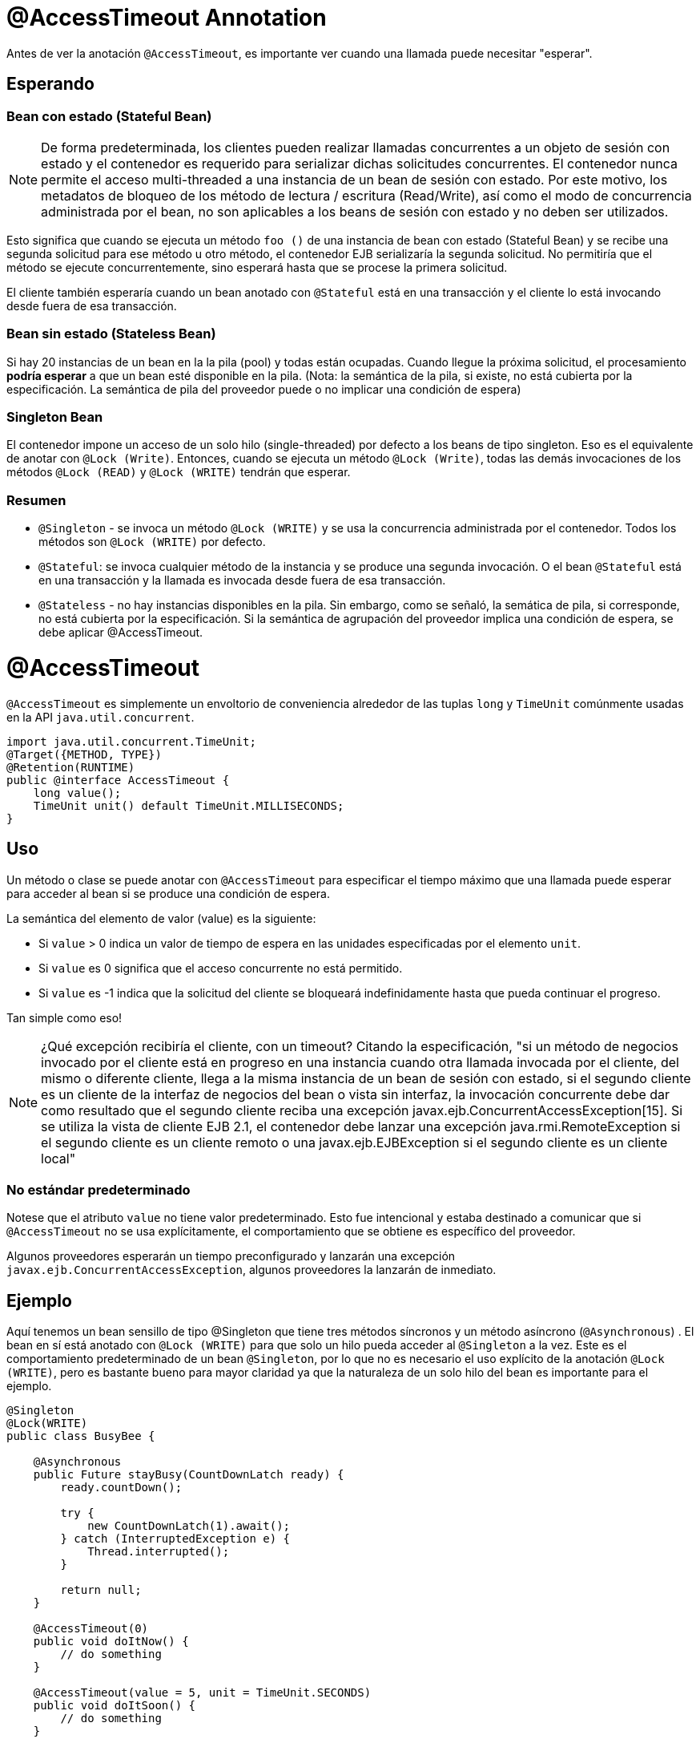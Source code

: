 = @AccessTimeout Annotation
:index-group: EJB
:jbake-type: page
:jbake-status: published

Antes de ver la anotación `@AccessTimeout`, es importante ver cuando una llamada puede necesitar "esperar".

== Esperando

=== Bean con estado (Stateful Bean)

[note]

NOTE: De forma predeterminada, los clientes pueden realizar llamadas concurrentes a un objeto de sesión con estado y el contenedor es requerido para serializar dichas solicitudes concurrentes. El contenedor nunca permite el acceso multi-threaded a una instancia de un bean de sesión con estado. Por este motivo, los metadatos de bloqueo de los método de lectura / escritura (Read/Write), así como el modo de concurrencia administrada por el bean, no son aplicables a los beans de sesión con estado y no deben ser utilizados.

Esto significa que cuando se ejecuta un método `foo ()` de una instancia de bean con estado (Stateful Bean) y se recibe una segunda solicitud para ese método u otro método, el contenedor EJB serializaría la segunda solicitud. No permitiría que el método se ejecute concurrentemente, sino esperará hasta que se procese la primera solicitud.

El cliente también esperaría cuando un bean anotado con `@Stateful` está en una transacción y el cliente lo está invocando desde fuera de esa transacción.

=== Bean sin estado (Stateless Bean)

Si hay 20 instancias de un bean en la la pila (pool) y todas están ocupadas. Cuando llegue la próxima solicitud, el procesamiento *podría esperar* a que un bean esté disponible en la pila. (Nota: la semántica de la pila, si existe, no está cubierta por la especificación. La semántica de pila del proveedor puede o no implicar una condición de espera)

=== Singleton Bean

El contenedor impone un acceso de un solo hilo (single-threaded) por defecto a los beans de tipo singleton. Eso es el equivalente de anotar con `@Lock (Write)`. Entonces, cuando se ejecuta un método `@Lock (Write)`, todas las demás invocaciones de los métodos `@Lock (READ)` y `@Lock (WRITE)` tendrán que esperar.

=== Resumen

 - `@Singleton` - se invoca un método `@Lock (WRITE)` y se usa la concurrencia administrada por el contenedor. Todos los métodos son `@Lock (WRITE)` por defecto.
- `@Stateful`: se invoca cualquier método de la instancia y se produce una segunda invocación. O el bean `@Stateful` está en una transacción y la llamada es invocada desde fuera de esa transacción.
 - `@Stateless` - no hay instancias disponibles en la pila. Sin embargo, como se señaló, la semática de pila, si corresponde, no está cubierta por la especificación. Si la semántica de agrupación del proveedor implica una condición de espera, se debe aplicar @AccessTimeout.

= @AccessTimeout

`@AccessTimeout` es simplemente un envoltorio de conveniencia alrededor de las tuplas `long` y `TimeUnit` comúnmente usadas en la API `java.util.concurrent`.

[source,java,numbered]
----
import java.util.concurrent.TimeUnit;
@Target({METHOD, TYPE})
@Retention(RUNTIME)
public @interface AccessTimeout {
    long value();
    TimeUnit unit() default TimeUnit.MILLISECONDS;
}
----

== Uso

Un método o clase se puede anotar con `@AccessTimeout` para especificar el tiempo máximo que una llamada puede esperar para acceder al bean si se produce una condición de espera.

La semántica del elemento de valor (value) es la siguiente:

 - Si `value` > 0 indica un valor de tiempo de espera en las unidades especificadas por el elemento `unit`.
 - Si `value` es 0 significa que el acceso concurrente no está permitido.
 - Si `value` es -1 indica que la solicitud del cliente se bloqueará indefinidamente hasta que pueda continuar el progreso.


Tan simple como eso!

NOTE: ¿Qué excepción recibiría el cliente, con un timeout?
Citando la especificación, "si un método de negocios invocado por el cliente está en progreso en una instancia cuando otra llamada invocada por el cliente, del mismo o diferente cliente, llega a la misma instancia de un bean de sesión con estado, si el segundo cliente es un cliente de la interfaz de negocios del bean o vista sin interfaz, la invocación concurrente debe dar como resultado que el segundo cliente reciba una excepción javax.ejb.ConcurrentAccessException[15]. Si se utiliza la vista de cliente EJB 2.1, el contenedor debe lanzar una excepción java.rmi.RemoteException si el segundo cliente es un cliente remoto o una javax.ejb.EJBException si el segundo cliente es un cliente local"

=== No estándar predeterminado

Notese que el atributo `value` no tiene valor predeterminado. Esto fue intencional y estaba destinado a comunicar que si `@AccessTimeout` no se usa explícitamente, el comportamiento que se obtiene es específico del proveedor.

Algunos proveedores esperarán un tiempo preconfigurado y lanzarán una excepción `javax.ejb.ConcurrentAccessException`, algunos proveedores la lanzarán de inmediato.

== Ejemplo

Aquí tenemos un bean sensillo de tipo @Singleton que tiene tres métodos síncronos y un método asíncrono (`@Asynchronous`) . El bean en sí está anotado con `@Lock (WRITE)` para que solo un hilo pueda acceder al `@Singleton` a la vez. Este es el comportamiento predeterminado de un bean `@Singleton`, por lo que no es necesario el uso explícito de la anotación `@Lock (WRITE)`, pero es bastante bueno para mayor claridad ya que la naturaleza de un solo hilo del bean es importante para el ejemplo.


[source,java,numbered]
----
@Singleton
@Lock(WRITE)
public class BusyBee {

    @Asynchronous
    public Future stayBusy(CountDownLatch ready) {
        ready.countDown();

        try {
            new CountDownLatch(1).await();
        } catch (InterruptedException e) {
            Thread.interrupted();
        }

        return null;
    }

    @AccessTimeout(0)
    public void doItNow() {
        // do something
    }

    @AccessTimeout(value = 5, unit = TimeUnit.SECONDS)
    public void doItSoon() {
        // do something
    }

    @AccessTimeout(-1)
    public void justDoIt() {
        // do something
    }
}
----

El método `@Asynchronous` no es una parte crítica de `@AccessTimeout`, pero sirve como una forma simple de "bloquear" el bean para propósitos de prueba. Nos permite probar fácilmente el comportamiento concurrente del bean.

[source,java,numbered]
----
public class BusyBeeTest extends TestCase {

    public void test() throws Exception {

        final Context context = EJBContainer.createEJBContainer().getContext();

        final CountDownLatch ready = new CountDownLatch(1);

        final BusyBee busyBee = (BusyBee) context.lookup("java:global/access-timeout/BusyBee");

        // This asynchronous method will never exit
        busyBee.stayBusy(ready);

        // Are you working yet little bee?
        ready.await();


        // OK, Bee is busy


        { // Timeout Immediately
            final long start = System.nanoTime();

            try {
                busyBee.doItNow();

                fail("The bee should be busy");
            } catch (Exception e) {
                // the bee is still too busy as expected
            }

            assertEquals(0, seconds(start));
        }

        { // Timeout in 5 seconds
            final long start = System.nanoTime();

            try {
                busyBee.doItSoon();

                fail("The bee should be busy");
            } catch (Exception e) {
                // the bee is still too busy as expected
            }

            assertEquals(5, seconds(start));
        }

        // This will wait forever, give it a try if you have that long
        //busyBee.justDoIt();
    }

    private long seconds(long start) {
        return TimeUnit.NANOSECONDS.toSeconds(System.nanoTime() - start);
    }
}
----

== Ejecución

[source,bash]
----
mvn clean test
----

=== Salida de la terminal
[source,bash]
----
-------------------------------------------------------
    T E S T S
-------------------------------------------------------
Running org.superbiz.accesstimeout.BusyBeeTest
Apache OpenEJB 4.0.0-beta-1    build: 20111002-04:06
http://tomee.apache.org/
INFO - openejb.home = /Users/dblevins/examples/access-timeout
INFO - openejb.base = /Users/dblevins/examples/access-timeout
INFO - Using 'javax.ejb.embeddable.EJBContainer=true'
INFO - Configuring Service(id=Default Security Service, type=SecurityService, provider-id=Default Security Service)
INFO - Configuring Service(id=Default Transaction Manager, type=TransactionManager, provider-id=Default Transaction Manager)
INFO - Found EjbModule in classpath: /Users/dblevins/examples/access-timeout/target/classes
INFO - Beginning load: /Users/dblevins/examples/access-timeout/target/classes
INFO - Configuring enterprise application: /Users/dblevins/examples/access-timeout
INFO - Configuring Service(id=Default Singleton Container, type=Container, provider-id=Default Singleton Container)
INFO - Auto-creating a container for bean BusyBee: Container(type=SINGLETON, id=Default Singleton Container)
INFO - Configuring Service(id=Default Managed Container, type=Container, provider-id=Default Managed Container)
INFO - Auto-creating a container for bean org.superbiz.accesstimeout.BusyBeeTest: Container(type=MANAGED, id=Default Managed Container)
INFO - Enterprise application "/Users/dblevins/examples/access-timeout" loaded.
INFO - Assembling app: /Users/dblevins/examples/access-timeout
INFO - Jndi(name="java:global/access-timeout/BusyBee!org.superbiz.accesstimeout.BusyBee")
INFO - Jndi(name="java:global/access-timeout/BusyBee")
INFO - Jndi(name="java:global/EjbModule748454644/org.superbiz.accesstimeout.BusyBeeTest!org.superbiz.accesstimeout.BusyBeeTest")
INFO - Jndi(name="java:global/EjbModule748454644/org.superbiz.accesstimeout.BusyBeeTest")
INFO - Created Ejb(deployment-id=org.superbiz.accesstimeout.BusyBeeTest, ejb-name=org.superbiz.accesstimeout.BusyBeeTest, container=Default Managed Container)
INFO - Created Ejb(deployment-id=BusyBee, ejb-name=BusyBee, container=Default Singleton Container)
INFO - Started Ejb(deployment-id=org.superbiz.accesstimeout.BusyBeeTest, ejb-name=org.superbiz.accesstimeout.BusyBeeTest, container=Default Managed Container)
INFO - Started Ejb(deployment-id=BusyBee, ejb-name=BusyBee, container=Default Singleton Container)
INFO - Deployed Application(path=/Users/dblevins/examples/access-timeout)
Tests run: 1, Failures: 0, Errors: 0, Skipped: 0, Time elapsed: 6.071 sec

Results :

Tests run: 1, Failures: 0, Errors: 0, Skipped: 0
----